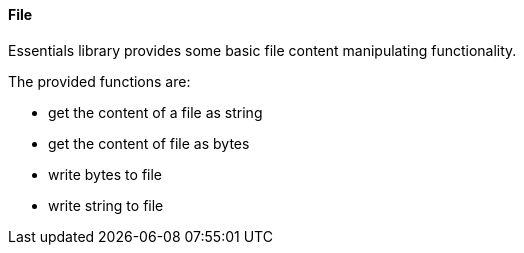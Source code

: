==== File

Essentials library provides some basic file content manipulating functionality.

The provided functions are:

* get the content of a file as string
* get the content of file as bytes
* write bytes to file
* write string to file

